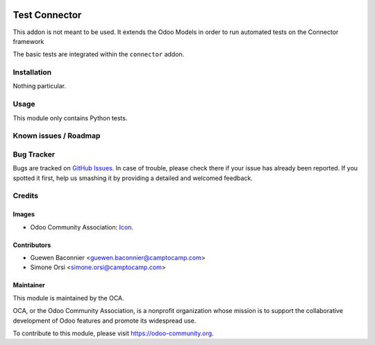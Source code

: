.. image:: https://img.shields.io/badge/licence-AGPL--3-blue.svg
   :target: http://www.gnu.org/licenses/agpl-3.0-standalone.html
   :alt: License: AGPL-3

==============
Test Connector
==============

This addon is not meant to be used. It extends the Odoo Models
in order to run automated tests on the Connector framework

The basic tests are integrated within the ``connector`` addon.

Installation
============

Nothing particular.

Usage
=====

This module only contains Python tests.

Known issues / Roadmap
======================

Bug Tracker
===========

Bugs are tracked on `GitHub Issues
<https://github.com/OCA/connector/issues>`_. In case of trouble, please
check there if your issue has already been reported. If you spotted it first,
help us smashing it by providing a detailed and welcomed feedback.

Credits
=======

Images
------

* Odoo Community Association: `Icon <https://github.com/OCA/maintainer-tools/blob/master/template/module/static/description/icon.svg>`_.

Contributors
------------

* Guewen Baconnier <guewen.baconnier@camptocamp.com>
* Simone Orsi <simone.orsi@camptocamp.com>

Maintainer
----------

.. image:: https://odoo-community.org/logo.png
   :alt: Odoo Community Association
   :target: https://odoo-community.org

This module is maintained by the OCA.

OCA, or the Odoo Community Association, is a nonprofit organization whose
mission is to support the collaborative development of Odoo features and
promote its widespread use.

To contribute to this module, please visit https://odoo-community.org.

